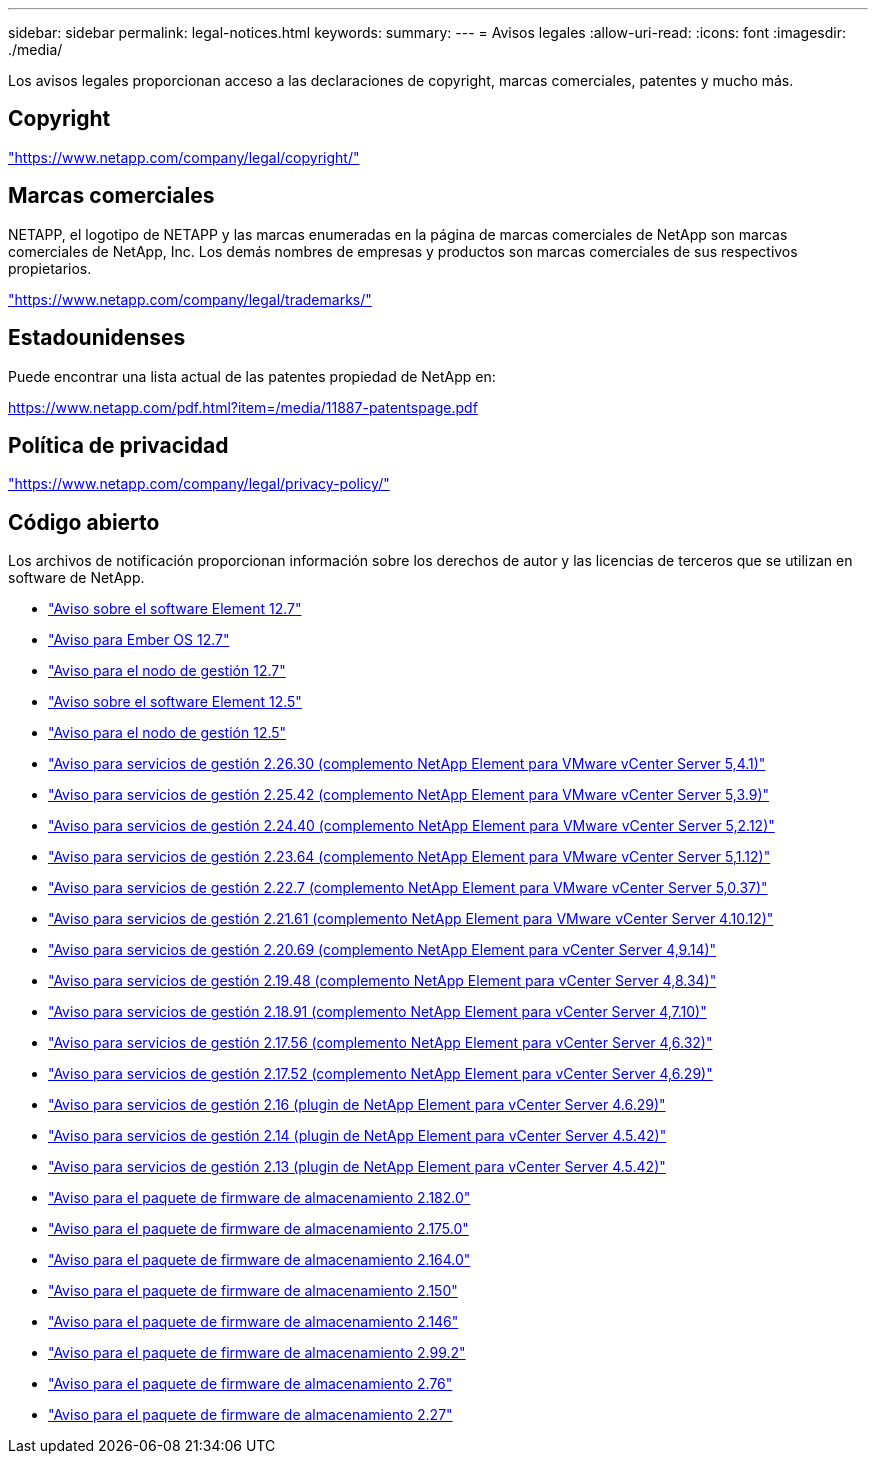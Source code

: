 ---
sidebar: sidebar 
permalink: legal-notices.html 
keywords:  
summary:  
---
= Avisos legales
:allow-uri-read: 
:icons: font
:imagesdir: ./media/


[role="lead"]
Los avisos legales proporcionan acceso a las declaraciones de copyright, marcas comerciales, patentes y mucho más.



== Copyright

link:https://www.netapp.com/company/legal/copyright/["https://www.netapp.com/company/legal/copyright/"^]



== Marcas comerciales

NETAPP, el logotipo de NETAPP y las marcas enumeradas en la página de marcas comerciales de NetApp son marcas comerciales de NetApp, Inc. Los demás nombres de empresas y productos son marcas comerciales de sus respectivos propietarios.

link:https://www.netapp.com/company/legal/trademarks/["https://www.netapp.com/company/legal/trademarks/"^]



== Estadounidenses

Puede encontrar una lista actual de las patentes propiedad de NetApp en:

link:https://www.netapp.com/pdf.html?item=/media/11887-patentspage.pdf["https://www.netapp.com/pdf.html?item=/media/11887-patentspage.pdf"^]



== Política de privacidad

link:https://www.netapp.com/company/legal/privacy-policy/["https://www.netapp.com/company/legal/privacy-policy/"^]



== Código abierto

Los archivos de notificación proporcionan información sobre los derechos de autor y las licencias de terceros que se utilizan en software de NetApp.

* link:./media/Element_Software_12.7.pdf["Aviso sobre el software Element 12.7"^]
* link:./media/Ember_OS_12.7.pdf["Aviso para Ember OS 12.7"^]
* link:./media/mNode_12.7.pdf["Aviso para el nodo de gestión 12.7"^]
* link:./media/Element_Software_12.5.pdf["Aviso sobre el software Element 12.5"^]
* link:./media/mNode_12.5.pdf["Aviso para el nodo de gestión 12.5"^]
* link:./media/mgmt_svcs_2.26_notice.pdf["Aviso para servicios de gestión 2.26.30 (complemento NetApp Element para VMware vCenter Server 5,4.1)"^]
* link:./media/mgmt_svcs_2.25_notice.pdf["Aviso para servicios de gestión 2.25.42 (complemento NetApp Element para VMware vCenter Server 5,3.9)"^]
* link:./media/mgmt_svcs_2.24_notice.pdf["Aviso para servicios de gestión 2.24.40 (complemento NetApp Element para VMware vCenter Server 5,2.12)"^]
* link:./media/mgmt_svcs_2.23_notice.pdf["Aviso para servicios de gestión 2.23.64 (complemento NetApp Element para VMware vCenter Server 5,1.12)"^]
* link:./media/mgmt_svcs_2.22_notice.pdf["Aviso para servicios de gestión 2.22.7 (complemento NetApp Element para VMware vCenter Server 5,0.37)"^]
* link:./media/mgmt_svcs_2.21_notice.pdf["Aviso para servicios de gestión 2.21.61 (complemento NetApp Element para VMware vCenter Server 4.10.12)"^]
* link:./media/mgmt_2.20_notice.pdf["Aviso para servicios de gestión 2.20.69 (complemento NetApp Element para vCenter Server 4,9.14)"^]
* link:./media/mgmt_2.19_notice.pdf["Aviso para servicios de gestión 2.19.48 (complemento NetApp Element para vCenter Server 4,8.34)"^]
* link:./media/mgmt_svcs_2.18.pdf["Aviso para servicios de gestión 2.18.91 (complemento NetApp Element para vCenter Server 4,7.10)"^]
* link:./media/mgmt_2.17.56_notice.pdf["Aviso para servicios de gestión 2.17.56 (complemento NetApp Element para vCenter Server 4,6.32)"^]
* link:./media/mgmt-217.pdf["Aviso para servicios de gestión 2.17.52 (complemento NetApp Element para vCenter Server 4,6.29)"^]
* link:./media/mgmt-216.pdf["Aviso para servicios de gestión 2.16 (plugin de NetApp Element para vCenter Server 4.6.29)"^]
* link:./media/mgmt-214.pdf["Aviso para servicios de gestión 2.14 (plugin de NetApp Element para vCenter Server 4.5.42)"^]
* link:./media/mgmt-213.pdf["Aviso para servicios de gestión 2.13 (plugin de NetApp Element para vCenter Server 4.5.42)"^]
* link:./media/storage_firmware_bundle_2.182.0_notices.pdf["Aviso para el paquete de firmware de almacenamiento 2.182.0"^]
* link:./media/storage_firmware_bundle_2.175.0_notices.pdf["Aviso para el paquete de firmware de almacenamiento 2.175.0"^]
* link:./media/storage_firmware_bundle_2.164.0_notices.pdf["Aviso para el paquete de firmware de almacenamiento 2.164.0"^]
* link:./media/storage_firmware_bundle_2.150_notices.pdf["Aviso para el paquete de firmware de almacenamiento 2.150"^]
* link:./media/storage_firmware_bundle_2.146_notices.pdf["Aviso para el paquete de firmware de almacenamiento 2.146"^]
* link:./media/storage_firmware_bundle_2.99_notices.pdf["Aviso para el paquete de firmware de almacenamiento 2.99.2"^]
* link:./media/storage_firmware_bundle_2.76_notices.pdf["Aviso para el paquete de firmware de almacenamiento 2.76"^]
* link:./media/storage_firmware_bundle_2.27_notices.pdf["Aviso para el paquete de firmware de almacenamiento 2.27"^]

